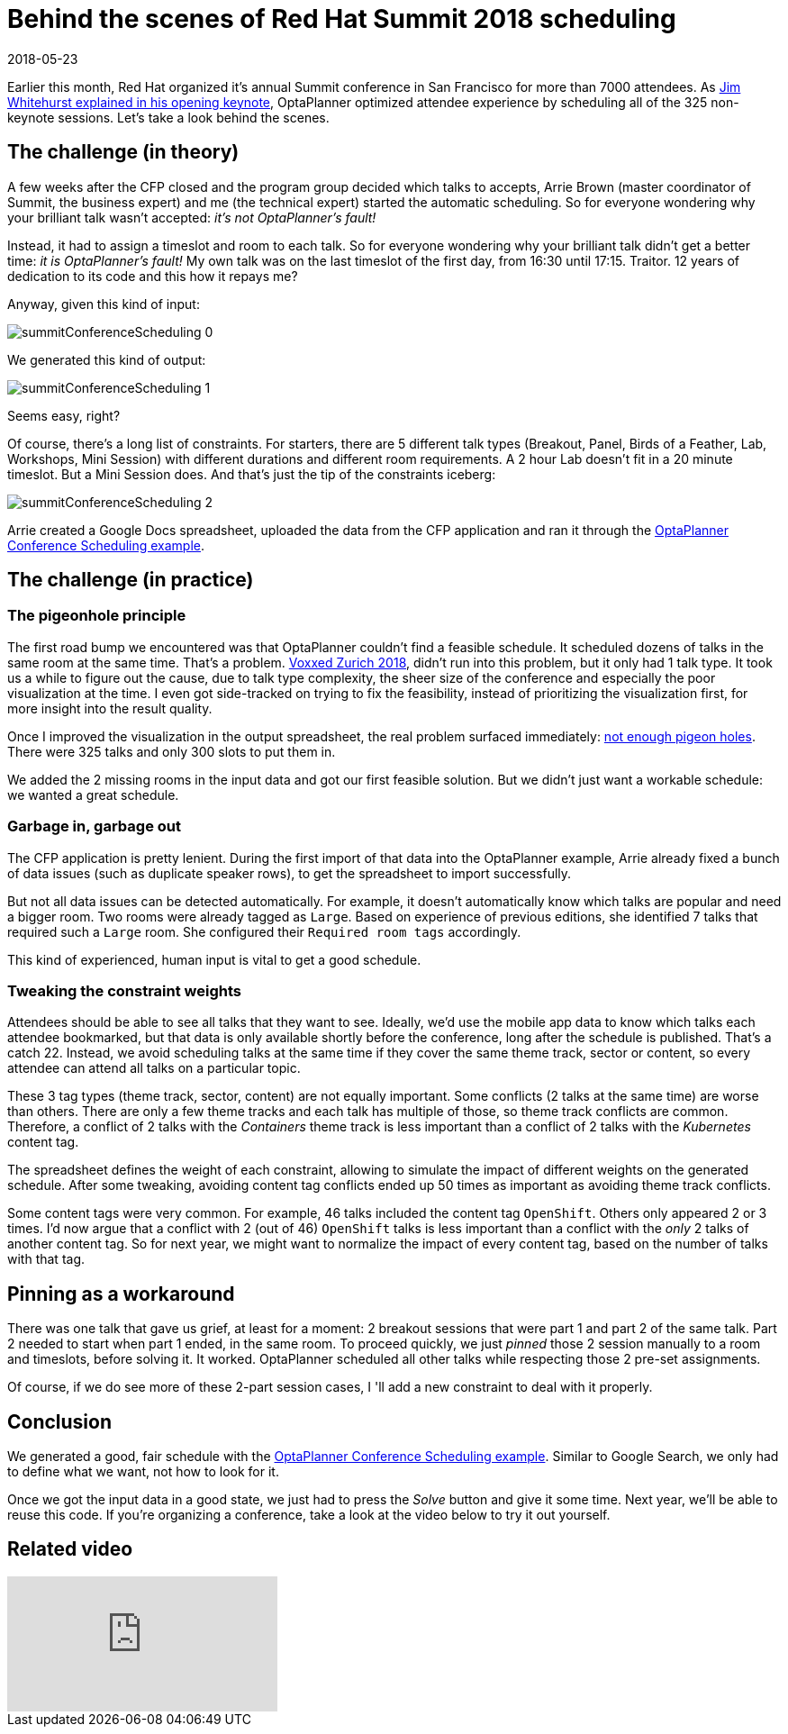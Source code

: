 = Behind the scenes of Red Hat Summit 2018 scheduling
2018-05-23
:page-interpolate: true
:jbake-author: ge0ffrey
:jbake-type: post
:jbake-tags: [use case, conference scheduling]
:jbake-share_image_filename: summitConferenceScheduling_0.png

Earlier this month, Red Hat organized it's annual Summit conference in San Francisco for more than 7000 attendees.
As https://youtu.be/r8e4bT0-zhU?t=1m47s[Jim Whitehurst explained in his opening keynote],
OptaPlanner optimized attendee experience by scheduling all of the 325 non-keynote sessions.
Let's take a look behind the scenes.


== The challenge (in theory)

A few weeks after the CFP closed and the program group decided which talks to accepts,
Arrie Brown (master coordinator of Summit, the business expert) and me (the technical expert) started the automatic scheduling.
So for everyone wondering why your brilliant talk wasn't accepted: _it's not OptaPlanner's fault!_

Instead, it had to assign a timeslot and room to each talk.
So for everyone wondering why your brilliant talk didn't get a better time: _it is OptaPlanner's fault!_
My own talk was on the last timeslot of the first day, from 16:30 until 17:15.
Traitor. 12 years of dedication to its code and this how it repays me?

Anyway, given this kind of input:

image::summitConferenceScheduling_0.png[]

We generated this kind of output:

image::summitConferenceScheduling_1.png[]

Seems easy, right?

Of course, there's a long list of constraints.
For starters, there are 5 different talk types (Breakout, Panel, Birds of a Feather, Lab, Workshops, Mini Session)
with different durations and different room requirements.
A 2 hour Lab doesn't fit in a 20 minute timeslot. But a Mini Session does.
And that's just the tip of the constraints iceberg:

image::summitConferenceScheduling_2.png[]

Arrie created a Google Docs spreadsheet, uploaded the data from the CFP application
and ran it through the https://www.optaplanner.org/learn/useCases/conferenceScheduling.html[OptaPlanner Conference Scheduling example].


== The challenge (in practice)

=== The pigeonhole principle

The first road bump we encountered was that OptaPlanner couldn't find a feasible schedule.
It scheduled dozens of talks in the same room at the same time. That's a problem.
https://www.optaplanner.org/blog/2018/02/19/SchedulingVoxxedDaysZurich2018.html[Voxxed Zurich 2018],
didn't run into this problem, but it only had 1 talk type.
It took us a while to figure out the cause, due to talk type complexity, the sheer size of the conference and especially the poor visualization at the time.
I even got side-tracked on trying to fix the feasibility, instead of prioritizing the visualization first, for more insight into the result quality.

Once I improved the visualization in the output spreadsheet, the real problem surfaced immediately:
https://en.wikipedia.org/wiki/Pigeonhole_principle[not enough pigeon holes].
There were 325 talks and only 300 slots to put them in.

We added the 2 missing rooms in the input data and got our first feasible solution.
But we didn't just want a workable schedule: we wanted a great schedule.


=== Garbage in, garbage out

The CFP application is pretty lenient.
During the first import of that data into the OptaPlanner example,
Arrie already fixed a bunch of data issues (such as duplicate speaker rows), to get the spreadsheet to import successfully.

But not all data issues can be detected automatically.
For example, it doesn't automatically know which talks are popular and need a bigger room.
Two rooms were already tagged as `Large`.
Based on experience of previous editions, she identified 7 talks that required such a `Large` room.
She configured their `Required room tags` accordingly.

This kind of experienced, human input is vital to get a good schedule.


=== Tweaking the constraint weights

Attendees should be able to see all talks that they want to see.
Ideally, we'd use the mobile app data to know which talks each attendee bookmarked,
but that data is only available shortly before the conference, long after the schedule is published.
That's a catch 22.
Instead, we avoid scheduling talks at the same time if they cover the same theme track, sector or content,
so every attendee can attend all talks on a particular topic.

These 3 tag types (theme track, sector, content) are not equally important.
Some conflicts (2 talks at the same time) are worse than others.
There are only a few theme tracks and each talk has multiple of those, so theme track conflicts are common.
Therefore, a conflict of 2 talks with the _Containers_ theme track is less important
than a conflict of 2 talks with the _Kubernetes_ content tag.

The spreadsheet defines the weight of each constraint,
allowing to simulate the impact of different weights on the generated schedule.
After some tweaking, avoiding content tag conflicts ended up 50 times as important as avoiding theme track conflicts.

Some content tags were very common. For example, 46 talks included the content tag `OpenShift`.
Others only appeared 2 or 3 times.
I'd now argue that a conflict with 2 (out of 46) `OpenShift` talks is less important
than a conflict with the _only_ 2 talks of another content tag.
So for next year, we might want to normalize the impact of every content tag, based on the number of talks with that tag.


== Pinning as a workaround

There was one talk that gave us grief, at least for a moment: 2 breakout sessions that were part 1 and part 2 of the same talk.
Part 2 needed to start when part 1 ended, in the same room.
To proceed quickly, we just _pinned_ those 2 session manually to a room and timeslots, before solving it. It worked.
OptaPlanner scheduled all other talks while respecting those 2 pre-set assignments.

Of course, if we do see more of these 2-part session cases, I 'll add a new constraint to deal with it properly.


== Conclusion

We generated a good, fair schedule with the https://www.optaplanner.org/learn/useCases/conferenceScheduling.html[OptaPlanner Conference Scheduling example].
Similar to Google Search, we only had to define what we want, not how to look for it.

Once we got the input data in a good state, we just had to press the _Solve_ button and give it some time.
Next year, we'll be able to reuse this code.
If you're organizing a conference, take a look at the video below to try it out yourself.

== Related video

video::R0JizNdxEjU[youtube]
